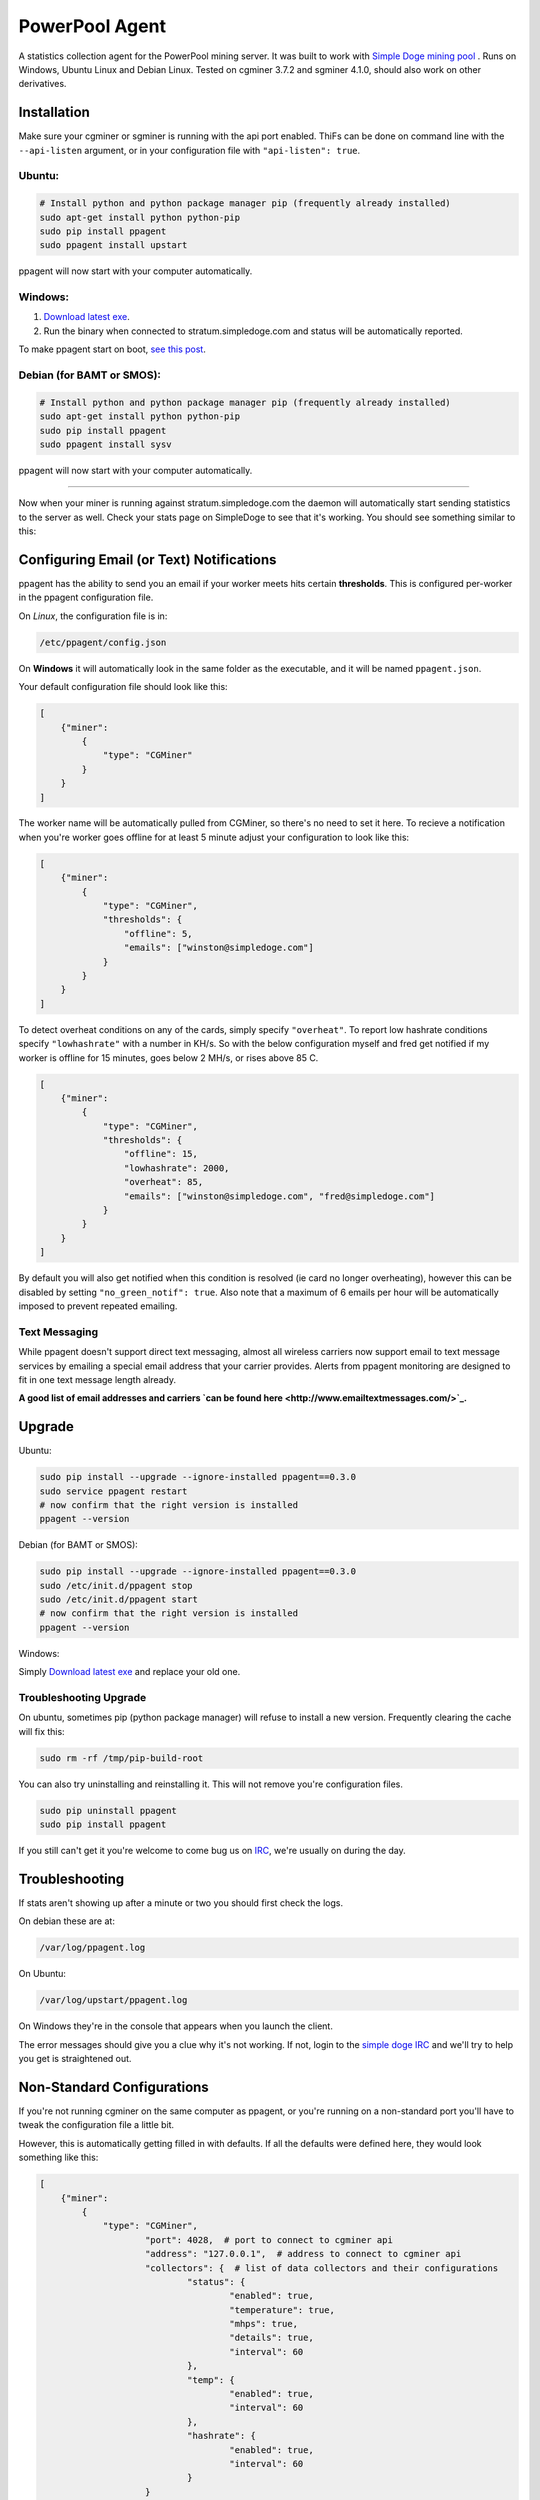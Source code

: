 PowerPool Agent
===============
A statistics collection agent for the PowerPool mining server. It was built to
work with `Simple Doge mining pool <http://simpledoge.com>`_ . Runs on Windows,
Ubuntu Linux and Debian Linux. Tested on cgminer 3.7.2 and sgminer 4.1.0,
should also work on other derivatives.

Installation
^^^^^^^^^^^^
Make sure your cgminer or sgminer is running with the api port enabled. ThiFs
can be done on command line with the ``--api-listen`` argument, or in your
configuration file with ``"api-listen": true``.

Ubuntu:
**************************
.. code-block:: bash

    # Install python and python package manager pip (frequently already installed)
    sudo apt-get install python python-pip
    sudo pip install ppagent
    sudo ppagent install upstart
ppagent will now start with your computer automatically.

Windows:
**************************
#. `Download latest exe <https://github.com/icook/ppagent/releases/download/v0.3.0/ppagent.exe>`_.
#. Run the binary when connected to stratum.simpledoge.com and status will be automatically reported.

To make ppagent start on boot, `see this post <http://superuser.com/questions/63326/enable-exe-to-run-at-startup>`_.
    
Debian (for BAMT or SMOS):
**************************
.. code-block:: bash

    # Install python and python package manager pip (frequently already installed)
    sudo apt-get install python python-pip
    sudo pip install ppagent
    sudo ppagent install sysv
ppagent will now start with your computer automatically.
    
======================================================================

Now when your miner is running against stratum.simpledoge.com the daemon will
automatically start sending statistics to the server as well. Check your stats
page on SimpleDoge to see that it's working. You should see something similar
to this:

.. image:: https://github.com/icook/ppagent/raw/master/doc/worker_stat.png
    :alt: Worker status display
    :width: 943
    :height: 234
    :align: center

Configuring Email (or Text) Notifications
^^^^^^^^^^^^^^^^^^^^^^^^^^^^^^^^^^^^^^^^^

ppagent has the ability to send you an email if your worker meets hits certain
**thresholds**. This is configured per-worker in the ppagent configuration file.

On *Linux*, the configuration file is in:

.. code-block:: bash

    /etc/ppagent/config.json
    
On **Windows** it will automatically look in the same folder as the executable, and it will be named ``ppagent.json``.

Your default configuration file should look like this:

.. code-block:: json

    [
        {"miner":
            {
                "type": "CGMiner"
            }
        }
    ]

The worker name will be automatically pulled from CGMiner, so there's no need
to set it here. To recieve a notification when you're worker goes offline for
at least 5 minute adjust your configuration to look like this:

.. code-block:: json

    [
        {"miner":
            {
                "type": "CGMiner",
                "thresholds": {
                    "offline": 5,
                    "emails": ["winston@simpledoge.com"]
                }
            }
        }
    ]


To detect overheat conditions on any of the cards, simply specify
``"overheat"``. To report low hashrate conditions specify ``"lowhashrate"``
with a number in KH/s. So with the below configuration myself and fred get
notified if my worker is offline for 15 minutes, goes below 2 MH/s, or rises
above 85 C.

.. code-block:: json

    [
        {"miner":
            {
                "type": "CGMiner",
                "thresholds": {
                    "offline": 15,
                    "lowhashrate": 2000,
                    "overheat": 85,
                    "emails": ["winston@simpledoge.com", "fred@simpledoge.com"]
                }
            }
        }
    ]

By default you will also get notified when this condition is resolved (ie card
no longer overheating), however this can be disabled by setting
``"no_green_notif": true``. Also note that a maximum of 6 emails per hour will
be automatically imposed to prevent repeated emailing.


Text Messaging
***************************

While ppagent doesn't support direct text messaging, almost all wireless
carriers now support email to text message services by emailing a special email
address that your carrier provides. Alerts from ppagent monitoring are designed
to fit in one text message length already.

**A good list of email addresses and carriers `can be found here
<http://www.emailtextmessages.com/>`_.**


Upgrade
^^^^^^^^^^^^

Ubuntu:

.. code-block:: bash

    sudo pip install --upgrade --ignore-installed ppagent==0.3.0
    sudo service ppagent restart
    # now confirm that the right version is installed
    ppagent --version
    
Debian (for BAMT or SMOS):

.. code-block:: bash

    sudo pip install --upgrade --ignore-installed ppagent==0.3.0
    sudo /etc/init.d/ppagent stop
    sudo /etc/init.d/ppagent start
    # now confirm that the right version is installed
    ppagent --version

Windows:

Simply `Download latest exe <https://github.com/icook/ppagent/releases/download/v0.3.0/ppagent.exe>`_ and replace your old one.

Troubleshooting Upgrade
***************************

On ubuntu, sometimes pip (python package manager) will refuse to install a new
version. Frequently clearing the cache will fix this:

.. code-block:: bash

    sudo rm -rf /tmp/pip-build-root
    
You can also try uninstalling and reinstalling it. This will not
remove you're configuration files.

.. code-block:: bash

    sudo pip uninstall ppagent
    sudo pip install ppagent

If you still can't get it you're welcome to come bug us on `IRC
<https://kiwiirc.com/client/irc.freenode.net/#simpledoge>`_, we're usually on
during the day.
    
Troubleshooting
^^^^^^^^^^^^^^^
If stats aren't showing up after a minute or two you should first check the logs.

On debian these are at:

.. code-block:: bash

    /var/log/ppagent.log
    
On Ubuntu:

.. code-block:: bash

    /var/log/upstart/ppagent.log

On Windows they're in the console that appears when you launch the client.
    
The error messages should give you a clue why it's not working.
If not, login to the `simple doge IRC <https://kiwiirc.com/client/irc.freenode.net/#simpledoge>`_
and we'll try to help you get is straightened out.

Non-Standard Configurations
^^^^^^^^^^^^^^^^^^^^^^^^^^^

If you're not running cgminer on the same computer as ppagent, or you're running on a non-standard port you'll have to tweak the configuration file a little bit.

However, this is automatically getting filled in with defaults. If all the defaults were defined here, they would look something like this:

.. code-block:: json

    [
        {"miner":
            {
                "type": "CGMiner",
                        "port": 4028,  # port to connect to cgminer api
                        "address": "127.0.0.1",  # address to connect to cgminer api
                        "collectors": {  # list of data collectors and their configurations
                                "status": {
                                        "enabled": true,
                                        "temperature": true,
                                        "mhps": true,
                                        "details": true,
                                        "interval": 60
                                },
                                "temp": {
                                        "enabled": true,
                                        "interval": 60
                                },
                                "hashrate": {
                                        "enabled": true,
                                        "interval": 60
                                }
                        }
                }
        }
    ]

For example, if you wanted to change the port your cgminer was running on, you would enter something like this:

.. code:: json

    [
        {"miner":
            {
                "type": "CGMiner",
                "port": 4029  # this is not the default!
            }
        }
    ]

Or if you wanted to report the status of two different cgminer instances

.. code:: json

    [
        {"miner":
            {
                "type": "CGMiner",
                "port": 4028  # first one is running on the default port
            }
        },
        {"miner":
            {
                "type": "CGMiner",
                "port": 4029  # second one is running on a non-standard port
            }
        }
    ]

Both miners will be assumed to be running locally, but that too can be overriden by specifying a non-default ``"address"`` value.

